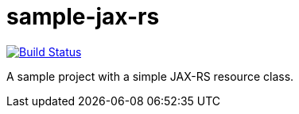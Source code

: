 = sample-jax-rs

image:https://travis-ci.org/oliviercailloux/sample-jax-rs.svg?branch=master["Build Status", link="https://travis-ci.org/oliviercailloux/sample-jax-rs"]

A sample project with a simple JAX-RS resource class.

